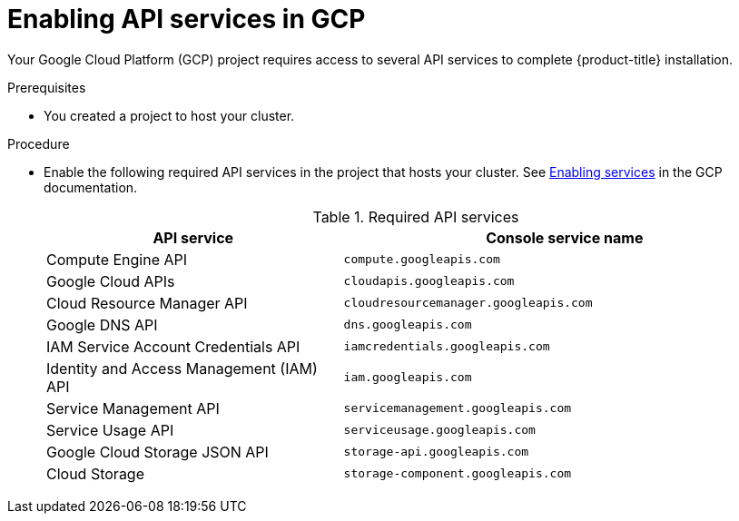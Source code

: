 // Module included in the following assemblies:
//
// * installing/installing_gcp/installing-gcp-account.adoc
// * installing/installing_gcp/installing-gcp-user-infra.adoc
// * installing/installing_gcp/installing-restricted-networks-gcp.adoc

[role="_abstract"]
ifeval::["{context}" == "installing-gcp-user-infra"]
:template:
endif::[]
ifeval::["{context}" == "installing-gcp-user-infra-vpc"]
:template:
endif::[]
ifeval::["{context}" == "installing-gcp-restricted-networks"]
:template:
endif::[]

[id="installation-gcp-enabling-api-services_{context}"]
= Enabling API services in GCP

Your Google Cloud Platform (GCP) project requires access to several API services
to complete {product-title} installation.

.Prerequisites

* You created a project to host your cluster.

.Procedure

* Enable the following required API services in the project that hosts your
cluster. See
link:https://cloud.google.com/service-usage/docs/enable-disable#enabling[Enabling services]
in the GCP documentation.
+
.Required API services
[cols="2a,3a",options="header"]
|===
|API service |Console service name

ifdef::template[]
|Cloud Deployment Manager V2 API
|`deploymentmanager.googleapis.com`
endif::template[]

|Compute Engine API
|`compute.googleapis.com`

|Google Cloud APIs
|`cloudapis.googleapis.com`

|Cloud Resource Manager API
|`cloudresourcemanager.googleapis.com`

|Google DNS API
|`dns.googleapis.com`

|IAM Service Account Credentials API
|`iamcredentials.googleapis.com`

|Identity and Access Management (IAM) API
|`iam.googleapis.com`

|Service Management API
|`servicemanagement.googleapis.com`

|Service Usage API
|`serviceusage.googleapis.com`

|Google Cloud Storage JSON API
|`storage-api.googleapis.com`

|Cloud Storage
|`storage-component.googleapis.com`

|===

ifeval::["{context}" == "installing-gcp-user-infra"]
:!template:
endif::[]
ifeval::["{context}" == "installing-gcp-user-infra-vpc"]
:!template:
endif::[]
ifeval::["{context}" == "installing-gcp-restricted-networks"]
:!template:
endif::[]
